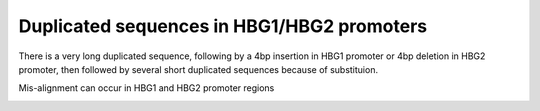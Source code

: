 Duplicated sequences in HBG1/HBG2 promoters
=========================


There is a very long duplicated sequence, following by a 4bp insertion in HBG1 promoter or 4bp deletion in HBG2 promoter, then followed by several short duplicated sequences because of substituion.



.. image:: ../../images/HBG_promoter_repeat.png
	:align: center


.. image:: ../../images/MSA_HBG.png
	:align: center


Mis-alignment can occur in HBG1 and HBG2 promoter regions

.. image:: ../../images/HBG_mis_alignment.png
	:align: center


